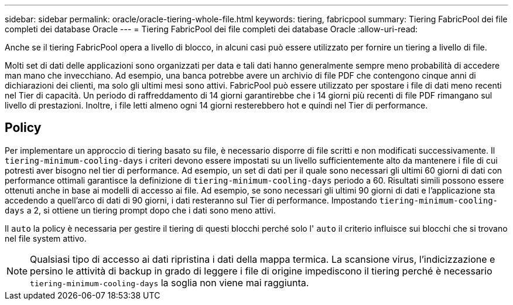 ---
sidebar: sidebar 
permalink: oracle/oracle-tiering-whole-file.html 
keywords: tiering, fabricpool 
summary: Tiering FabricPool dei file completi dei database Oracle 
---
= Tiering FabricPool dei file completi dei database Oracle
:allow-uri-read: 


[role="lead"]
Anche se il tiering FabricPool opera a livello di blocco, in alcuni casi può essere utilizzato per fornire un tiering a livello di file.

Molti set di dati delle applicazioni sono organizzati per data e tali dati hanno generalmente sempre meno probabilità di accedere man mano che invecchiano. Ad esempio, una banca potrebbe avere un archivio di file PDF che contengono cinque anni di dichiarazioni dei clienti, ma solo gli ultimi mesi sono attivi. FabricPool può essere utilizzato per spostare i file di dati meno recenti nel Tier di capacità. Un periodo di raffreddamento di 14 giorni garantirebbe che i 14 giorni più recenti di file PDF rimangano sul livello di prestazioni. Inoltre, i file letti almeno ogni 14 giorni resterebbero hot e quindi nel Tier di performance.



== Policy

Per implementare un approccio di tiering basato su file, è necessario disporre di file scritti e non modificati successivamente. Il `tiering-minimum-cooling-days` i criteri devono essere impostati su un livello sufficientemente alto da mantenere i file di cui potresti aver bisogno nel tier di performance. Ad esempio, un set di dati per il quale sono necessari gli ultimi 60 giorni di dati con performance ottimali garantisce la definizione di `tiering-minimum-cooling-days` periodo a 60. Risultati simili possono essere ottenuti anche in base ai modelli di accesso ai file. Ad esempio, se sono necessari gli ultimi 90 giorni di dati e l'applicazione sta accedendo a quell'arco di dati di 90 giorni, i dati resteranno sul Tier di performance. Impostando `tiering-minimum-cooling-days` a 2, si ottiene un tiering prompt dopo che i dati sono meno attivi.

Il `auto` la policy è necessaria per gestire il tiering di questi blocchi perché solo l' `auto` il criterio influisce sui blocchi che si trovano nel file system attivo.


NOTE: Qualsiasi tipo di accesso ai dati ripristina i dati della mappa termica. La scansione virus, l'indicizzazione e persino le attività di backup in grado di leggere i file di origine impediscono il tiering perché è necessario `tiering-minimum-cooling-days` la soglia non viene mai raggiunta.

